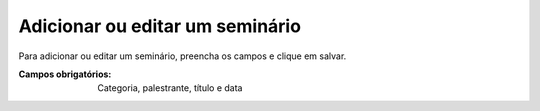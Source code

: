 --------------------------------
Adicionar ou editar um seminário
--------------------------------

Para adicionar ou editar um seminário, preencha os campos e clique em salvar.

.. image:: images/seminar_1.png
.. image:: images/seminar_2.png

:Campos obrigatórios:
	Categoria, palestrante, título e data